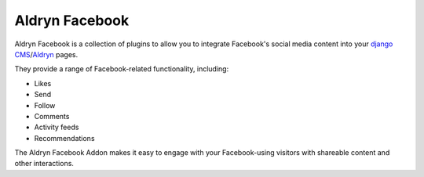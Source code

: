 Aldryn Facebook
===============

Aldryn Facebook is a collection of plugins to allow you to integrate Facebook's social media content into 
your `django CMS <http://django-cms.org>`_/`Aldryn <http://aldryn.com>`_ pages.

They provide a range of Facebook-related functionality, including:

* Likes
* Send
* Follow
* Comments
* Activity feeds
* Recommendations

The Aldryn Facebook Addon makes it easy to engage with your Facebook-using visitors with shareable content and 
other interactions.
